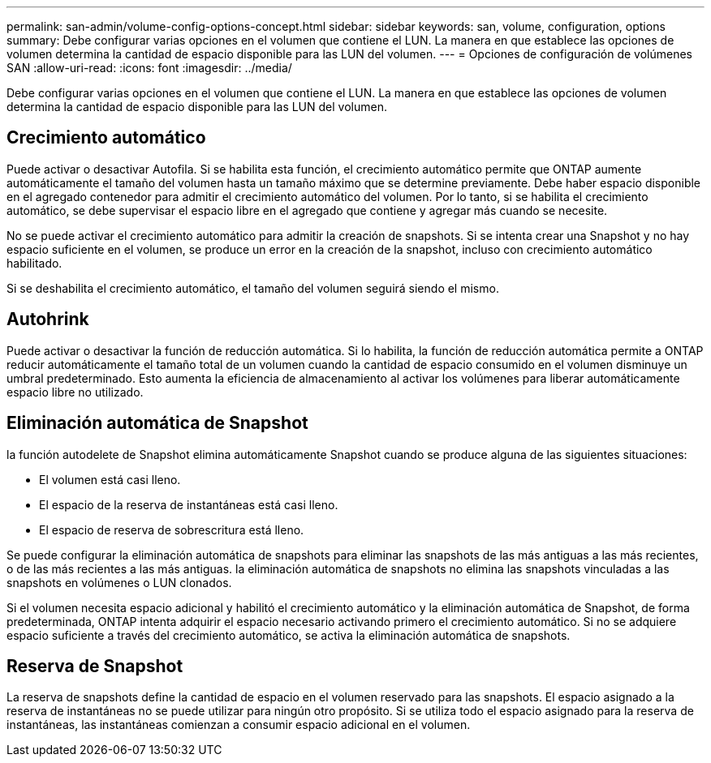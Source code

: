 ---
permalink: san-admin/volume-config-options-concept.html 
sidebar: sidebar 
keywords: san, volume, configuration, options 
summary: Debe configurar varias opciones en el volumen que contiene el LUN. La manera en que establece las opciones de volumen determina la cantidad de espacio disponible para las LUN del volumen. 
---
= Opciones de configuración de volúmenes SAN
:allow-uri-read: 
:icons: font
:imagesdir: ../media/


[role="lead"]
Debe configurar varias opciones en el volumen que contiene el LUN. La manera en que establece las opciones de volumen determina la cantidad de espacio disponible para las LUN del volumen.



== Crecimiento automático

Puede activar o desactivar Autofila. Si se habilita esta función, el crecimiento automático permite que ONTAP aumente automáticamente el tamaño del volumen hasta un tamaño máximo que se determine previamente. Debe haber espacio disponible en el agregado contenedor para admitir el crecimiento automático del volumen. Por lo tanto, si se habilita el crecimiento automático, se debe supervisar el espacio libre en el agregado que contiene y agregar más cuando se necesite.

No se puede activar el crecimiento automático para admitir la creación de snapshots. Si se intenta crear una Snapshot y no hay espacio suficiente en el volumen, se produce un error en la creación de la snapshot, incluso con crecimiento automático habilitado.

Si se deshabilita el crecimiento automático, el tamaño del volumen seguirá siendo el mismo.



== Autohrink

Puede activar o desactivar la función de reducción automática. Si lo habilita, la función de reducción automática permite a ONTAP reducir automáticamente el tamaño total de un volumen cuando la cantidad de espacio consumido en el volumen disminuye un umbral predeterminado. Esto aumenta la eficiencia de almacenamiento al activar los volúmenes para liberar automáticamente espacio libre no utilizado.



== Eliminación automática de Snapshot

la función autodelete de Snapshot elimina automáticamente Snapshot cuando se produce alguna de las siguientes situaciones:

* El volumen está casi lleno.
* El espacio de la reserva de instantáneas está casi lleno.
* El espacio de reserva de sobrescritura está lleno.


Se puede configurar la eliminación automática de snapshots para eliminar las snapshots de las más antiguas a las más recientes, o de las más recientes a las más antiguas. la eliminación automática de snapshots no elimina las snapshots vinculadas a las snapshots en volúmenes o LUN clonados.

Si el volumen necesita espacio adicional y habilitó el crecimiento automático y la eliminación automática de Snapshot, de forma predeterminada, ONTAP intenta adquirir el espacio necesario activando primero el crecimiento automático. Si no se adquiere espacio suficiente a través del crecimiento automático, se activa la eliminación automática de snapshots.



== Reserva de Snapshot

La reserva de snapshots define la cantidad de espacio en el volumen reservado para las snapshots. El espacio asignado a la reserva de instantáneas no se puede utilizar para ningún otro propósito. Si se utiliza todo el espacio asignado para la reserva de instantáneas, las instantáneas comienzan a consumir espacio adicional en el volumen.
